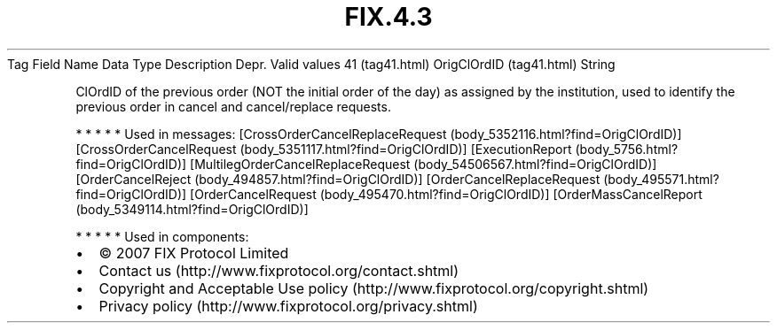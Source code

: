 .TH FIX.4.3 "" "" "Tag #41"
Tag
Field Name
Data Type
Description
Depr.
Valid values
41 (tag41.html)
OrigClOrdID (tag41.html)
String
.PP
ClOrdID of the previous order (NOT the initial order of the day) as
assigned by the institution, used to identify the previous order in
cancel and cancel/replace requests.
.PP
   *   *   *   *   *
Used in messages:
[CrossOrderCancelReplaceRequest (body_5352116.html?find=OrigClOrdID)]
[CrossOrderCancelRequest (body_5351117.html?find=OrigClOrdID)]
[ExecutionReport (body_5756.html?find=OrigClOrdID)]
[MultilegOrderCancelReplaceRequest (body_54506567.html?find=OrigClOrdID)]
[OrderCancelReject (body_494857.html?find=OrigClOrdID)]
[OrderCancelReplaceRequest (body_495571.html?find=OrigClOrdID)]
[OrderCancelRequest (body_495470.html?find=OrigClOrdID)]
[OrderMassCancelReport (body_5349114.html?find=OrigClOrdID)]
.PP
   *   *   *   *   *
Used in components:

.PD 0
.P
.PD

.PP
.PP
.IP \[bu] 2
© 2007 FIX Protocol Limited
.IP \[bu] 2
Contact us (http://www.fixprotocol.org/contact.shtml)
.IP \[bu] 2
Copyright and Acceptable Use policy (http://www.fixprotocol.org/copyright.shtml)
.IP \[bu] 2
Privacy policy (http://www.fixprotocol.org/privacy.shtml)

